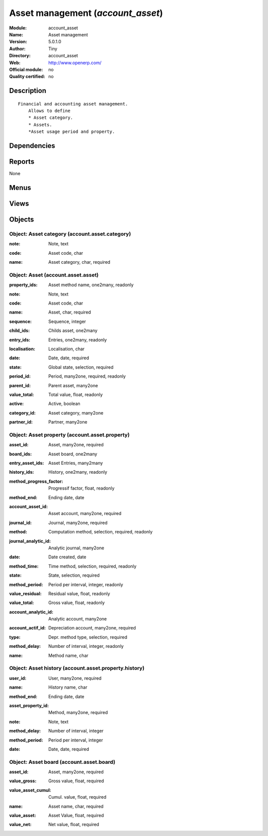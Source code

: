 
.. i18n: .. module:: account_asset
.. i18n:     :synopsis: Asset management 
.. i18n:     :noindex:
.. i18n: .. 

.. module:: account_asset
    :synopsis: Asset management 
    :noindex:
.. 

.. i18n: .. raw:: html
.. i18n: 
.. i18n:     <link rel="stylesheet" href="../_static/hide_objects_in_sidebar.css" type="text/css" />

.. raw:: html

    <link rel="stylesheet" href="../_static/hide_objects_in_sidebar.css" type="text/css" />

.. i18n: Asset management (*account_asset*)
.. i18n: ==================================
.. i18n: :Module: account_asset
.. i18n: :Name: Asset management
.. i18n: :Version: 5.0.1.0
.. i18n: :Author: Tiny
.. i18n: :Directory: account_asset
.. i18n: :Web: http://www.openerp.com/
.. i18n: :Official module: no
.. i18n: :Quality certified: no

Asset management (*account_asset*)
==================================
:Module: account_asset
:Name: Asset management
:Version: 5.0.1.0
:Author: Tiny
:Directory: account_asset
:Web: http://www.openerp.com/
:Official module: no
:Quality certified: no

.. i18n: Description
.. i18n: -----------

Description
-----------

.. i18n: ::
.. i18n: 
.. i18n:   Financial and accounting asset management.
.. i18n:       Allows to define
.. i18n:       * Asset category. 
.. i18n:       * Assets.
.. i18n:       *Asset usage period and property.

::

  Financial and accounting asset management.
      Allows to define
      * Asset category. 
      * Assets.
      *Asset usage period and property.

.. i18n: Dependencies
.. i18n: ------------

Dependencies
------------

.. i18n:  * :mod:`account`
.. i18n:  * :mod:`account_simulation`

 * :mod:`account`
 * :mod:`account_simulation`

.. i18n: Reports
.. i18n: -------

Reports
-------

.. i18n: None

None

.. i18n: Menus
.. i18n: -------

Menus
-------

.. i18n:  * Financial Management/Periodical Processing/Compute assets
.. i18n:  * Financial Management/Configuration/Assets
.. i18n:  * Financial Management/Configuration/Assets/Asset Category
.. i18n:  * Financial Management/Configuration/Assets/Asset
.. i18n:  * Financial Management/Assets
.. i18n:  * Financial Management/Assets/Asset Hierarchy
.. i18n:  * Financial Management/Assets/Assets
.. i18n:  * Financial Management/Assets/Assets/Draft Assets
.. i18n:  * Financial Management/Assets/Assets/Open Assets

 * Financial Management/Periodical Processing/Compute assets
 * Financial Management/Configuration/Assets
 * Financial Management/Configuration/Assets/Asset Category
 * Financial Management/Configuration/Assets/Asset
 * Financial Management/Assets
 * Financial Management/Assets/Asset Hierarchy
 * Financial Management/Assets/Assets
 * Financial Management/Assets/Assets/Draft Assets
 * Financial Management/Assets/Assets/Open Assets

.. i18n: Views
.. i18n: -----

Views
-----

.. i18n:  * account.asset.category.form (form)
.. i18n:  * account.asset.category.tree (tree)
.. i18n:  * account.asset.property.tree (tree)
.. i18n:  * account.asset.asset.form (form)
.. i18n:  * account.asset.property.history.form (form)
.. i18n:  * account.asset.property.history.tree (tree)
.. i18n:  * account.asset.board.form (form)
.. i18n:  * account.asset.board.tree (tree)
.. i18n:  * account.asset.asset.tree (tree)
.. i18n:  * \* INHERIT account.invoice.line.form (form)

 * account.asset.category.form (form)
 * account.asset.category.tree (tree)
 * account.asset.property.tree (tree)
 * account.asset.asset.form (form)
 * account.asset.property.history.form (form)
 * account.asset.property.history.tree (tree)
 * account.asset.board.form (form)
 * account.asset.board.tree (tree)
 * account.asset.asset.tree (tree)
 * \* INHERIT account.invoice.line.form (form)

.. i18n: Objects
.. i18n: -------

Objects
-------

.. i18n: Object: Asset category (account.asset.category)
.. i18n: ###############################################

Object: Asset category (account.asset.category)
###############################################

.. i18n: :note: Note, text

:note: Note, text

.. i18n: :code: Asset code, char

:code: Asset code, char

.. i18n: :name: Asset category, char, required

:name: Asset category, char, required

.. i18n: Object: Asset (account.asset.asset)
.. i18n: ###################################

Object: Asset (account.asset.asset)
###################################

.. i18n: :property_ids: Asset method name, one2many, readonly

:property_ids: Asset method name, one2many, readonly

.. i18n: :note: Note, text

:note: Note, text

.. i18n: :code: Asset code, char

:code: Asset code, char

.. i18n: :name: Asset, char, required

:name: Asset, char, required

.. i18n: :sequence: Sequence, integer

:sequence: Sequence, integer

.. i18n: :child_ids: Childs asset, one2many

:child_ids: Childs asset, one2many

.. i18n: :entry_ids: Entries, one2many, readonly

:entry_ids: Entries, one2many, readonly

.. i18n: :localisation: Localisation, char

:localisation: Localisation, char

.. i18n: :date: Date, date, required

:date: Date, date, required

.. i18n: :state: Global state, selection, required

:state: Global state, selection, required

.. i18n: :period_id: Period, many2one, required, readonly

:period_id: Period, many2one, required, readonly

.. i18n: :parent_id: Parent asset, many2one

:parent_id: Parent asset, many2one

.. i18n: :value_total: Total value, float, readonly

:value_total: Total value, float, readonly

.. i18n: :active: Active, boolean

:active: Active, boolean

.. i18n: :category_id: Asset category, many2one

:category_id: Asset category, many2one

.. i18n: :partner_id: Partner, many2one

:partner_id: Partner, many2one

.. i18n: Object: Asset property (account.asset.property)
.. i18n: ###############################################

Object: Asset property (account.asset.property)
###############################################

.. i18n: :asset_id: Asset, many2one, required

:asset_id: Asset, many2one, required

.. i18n: :board_ids: Asset board, one2many

:board_ids: Asset board, one2many

.. i18n: :entry_asset_ids: Asset Entries, many2many

:entry_asset_ids: Asset Entries, many2many

.. i18n: :history_ids: History, one2many, readonly

:history_ids: History, one2many, readonly

.. i18n: :method_progress_factor: Progressif factor, float, readonly

:method_progress_factor: Progressif factor, float, readonly

.. i18n: :method_end: Ending date, date

:method_end: Ending date, date

.. i18n: :account_asset_id: Asset account, many2one, required

:account_asset_id: Asset account, many2one, required

.. i18n: :journal_id: Journal, many2one, required

:journal_id: Journal, many2one, required

.. i18n: :method: Computation method, selection, required, readonly

:method: Computation method, selection, required, readonly

.. i18n: :journal_analytic_id: Analytic journal, many2one

:journal_analytic_id: Analytic journal, many2one

.. i18n: :date: Date created, date

:date: Date created, date

.. i18n: :method_time: Time method, selection, required, readonly

:method_time: Time method, selection, required, readonly

.. i18n: :state: State, selection, required

:state: State, selection, required

.. i18n: :method_period: Period per interval, integer, readonly

:method_period: Period per interval, integer, readonly

.. i18n: :value_residual: Residual value, float, readonly

:value_residual: Residual value, float, readonly

.. i18n: :value_total: Gross value, float, readonly

:value_total: Gross value, float, readonly

.. i18n: :account_analytic_id: Analytic account, many2one

:account_analytic_id: Analytic account, many2one

.. i18n: :account_actif_id: Depreciation account, many2one, required

:account_actif_id: Depreciation account, many2one, required

.. i18n: :type: Depr. method type, selection, required

:type: Depr. method type, selection, required

.. i18n: :method_delay: Number of interval, integer, readonly

:method_delay: Number of interval, integer, readonly

.. i18n: :name: Method name, char

:name: Method name, char

.. i18n: Object: Asset history (account.asset.property.history)
.. i18n: ######################################################

Object: Asset history (account.asset.property.history)
######################################################

.. i18n: :user_id: User, many2one, required

:user_id: User, many2one, required

.. i18n: :name: History name, char

:name: History name, char

.. i18n: :method_end: Ending date, date

:method_end: Ending date, date

.. i18n: :asset_property_id: Method, many2one, required

:asset_property_id: Method, many2one, required

.. i18n: :note: Note, text

:note: Note, text

.. i18n: :method_delay: Number of interval, integer

:method_delay: Number of interval, integer

.. i18n: :method_period: Period per interval, integer

:method_period: Period per interval, integer

.. i18n: :date: Date, date, required

:date: Date, date, required

.. i18n: Object: Asset board (account.asset.board)
.. i18n: #########################################

Object: Asset board (account.asset.board)
#########################################

.. i18n: :asset_id: Asset, many2one, required

:asset_id: Asset, many2one, required

.. i18n: :value_gross: Gross value, float, required

:value_gross: Gross value, float, required

.. i18n: :value_asset_cumul: Cumul. value, float, required

:value_asset_cumul: Cumul. value, float, required

.. i18n: :name: Asset name, char, required

:name: Asset name, char, required

.. i18n: :value_asset: Asset Value, float, required

:value_asset: Asset Value, float, required

.. i18n: :value_net: Net value, float, required

:value_net: Net value, float, required
